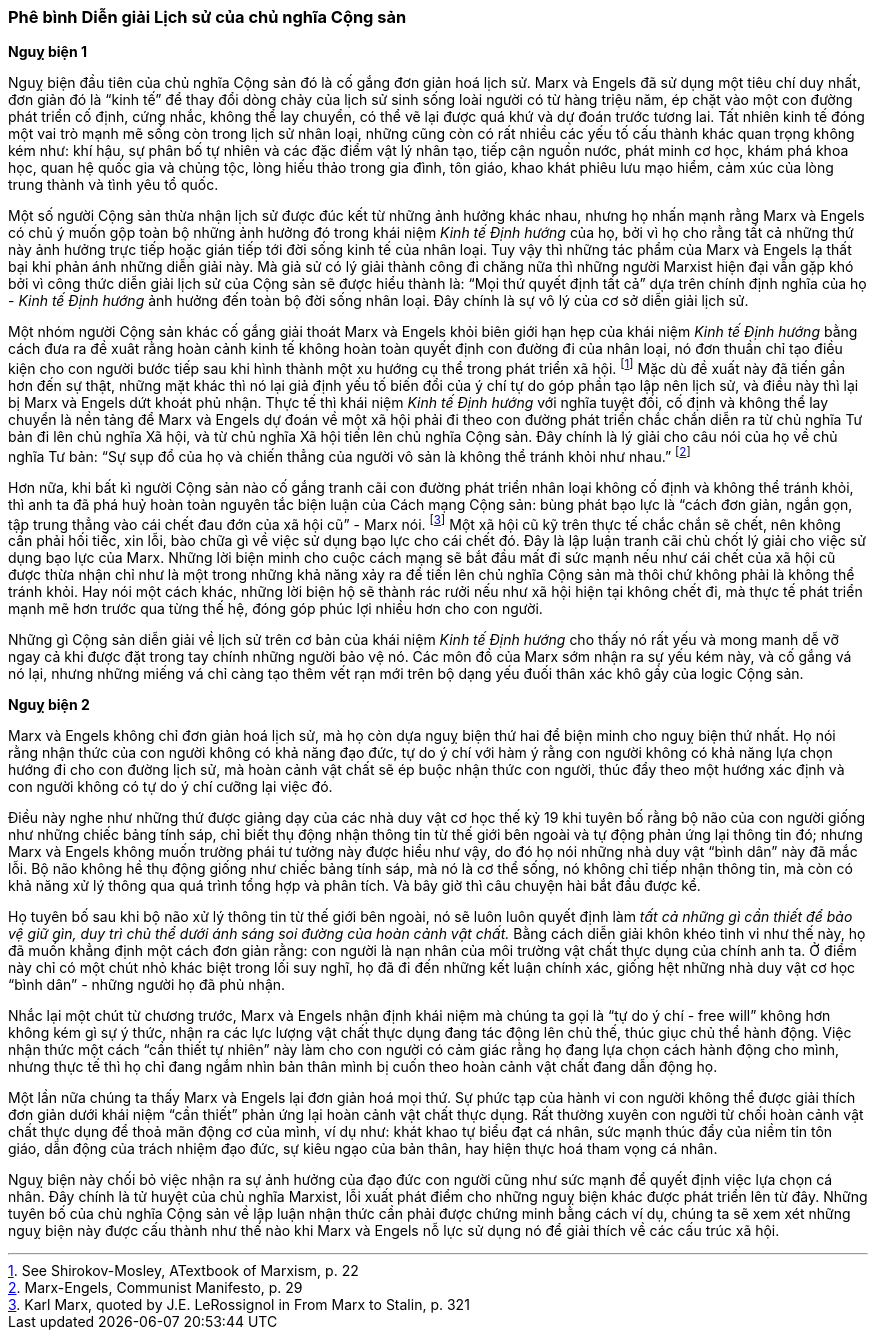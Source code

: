=== Phê bình Diễn giải Lịch sử của chủ nghĩa Cộng sản

*Nguỵ biện 1*

Nguỵ biện đầu tiên của chủ nghĩa Cộng sản đó là cố gắng đơn giản hoá lịch sử.
Marx và Engels đã sử dụng một tiêu chí duy nhất, đơn giản đó là "`kinh tế`" để
thay đổi dòng chảy của lịch sử sinh sống loài người có từ hàng triệu năm,
ép chặt vào một con đường phát triển cố định, cứng nhắc, không thể lay chuyển,
có thể vẽ lại được quá khứ và dự đoán trước tương lai.
Tất nhiên kinh tế đóng một vai trò mạnh mẽ sống còn trong lịch
sử nhân loại, những cũng còn có rất nhiều các yếu tố cấu thành khác quan trọng
không kém như: khí hậu, sự phân bố tự nhiên và các đặc điểm vật lý nhân tạo, tiếp
cận nguồn nước, phát minh cơ học, khám phá khoa học, quan hệ quốc gia và chủng tộc,
lòng hiếu thảo trong gia đình, tôn giáo, khao khát phiêu lưu mạo hiểm, cảm xúc
của lòng trung thành và tình yêu tổ quốc.

Một số người Cộng sản thừa nhận lịch sử được đúc kết từ những ảnh hưởng khác nhau,
nhưng họ nhấn mạnh rằng Marx và Engels có chủ ý muốn gộp toàn bộ những ảnh hưởng
đó trong khái niệm _Kinh tế Định hướng_ của họ, bởi vì họ cho rằng tất cả những
thứ này ảnh hưởng trực tiếp hoặc gián tiếp tới đời sống kinh tế của nhân loại.
Tuy vậy thì những tác phẩm của Marx và Engels lạ thất bại khi phản ánh những diễn
giải này. Mà giả sử có lý giải thành công đi chăng nữa thì những người Marxist
hiện đại vẫn gặp khó bởi vì công thức diễn giải lịch sử của Cộng sản sẽ được hiểu
thành là: "`Mọi thứ quyết định tất cả`" dựa trên chính định nghĩa của họ - _Kinh tế
Định hướng_ ảnh hưởng đến toàn bộ đời sống nhân loại.
Đây chính là sự vô lý của cơ sở diễn giải lịch sử.

Một nhóm người Cộng sản khác cố gắng giải thoát Marx và Engels khỏi biên giới hạn
hẹp của khái niệm _Kinh tế Định hướng_ bằng cách đưa ra đề xuât rằng hoàn cảnh kinh tế
không hoàn toàn quyết định con đường đi của nhân loại, nó đơn thuần chỉ tạo điều
kiện cho con người bước tiếp sau khi hình thành một xu hướng cụ thể trong phát
triển xã hội. footnote:[See Shirokov-Mosley, ATextbook of Marxism, p. 22]
Mặc dù đề xuất này đã tiến gần hơn đến sự thật, những mặt khác thì nó lại giả định
yếu tố biến đổi của ý chí tự do góp phần tạo lập nên lịch sử, và điều này thì
lại bị Marx và Engels dứt khoát phủ nhận.
Thực tế thì khái niệm _Kinh tế Định hướng_ với nghĩa tuyệt đối, cố định và không
thể lay chuyển là nền tảng để Marx và Engels dự đoán về một xã hội phải đi theo
con đường phát triển chắc chắn diễn ra từ chủ nghĩa Tư bản đi lên chủ nghĩa Xã hội,
và từ chủ nghĩa Xã hội tiến lên chủ nghĩa Cộng sản. Đây chính là lý gỉải cho câu
nói của họ về chủ nghĩa Tư bản: "`Sự sụp đổ của họ và chiến thẳng của người vô sản
là không thể tránh khỏi như nhau.`" footnote:[Marx-Engels, Communist Manifesto, p. 29]

Hơn nữa, khi bất kì người Cộng sản nào cố gắng tranh cãi con đường phát triển
nhân loại không cố định và không thể tránh khỏi, thì anh ta đã phá huỷ hoàn toàn
nguyên tắc biện luận của Cách mạng Cộng sản: bùng phát bạo lực là "`cách đơn giản,
ngắn gọn, tập trung thẳng vào cái chết đau đớn của xã hội cũ`" - Marx nói.
footnote:[Karl Marx, quoted by J.E. LeRossignol in From Marx to Stalin, p. 321]
Một xã hội cũ kỹ trên thực tế chắc chắn sẽ chết, nên không cần phải hối tiếc,
xin lỗi, bào chữa gì về việc sử dụng bạo lực cho cái chết đó. Đây là lập luận
tranh cãi chủ chốt lý giải cho việc sử dụng bạo lực của Marx. Những lời biện
minh cho cuộc cách mạng sẽ bắt đầu mất đi sức mạnh nếu như cái chết của xã hội
cũ được thừa nhận chỉ như là một trong những khả năng xảy ra để tiến lên chủ nghĩa
Cộng sản mà thôi chứ không phải là không thể tránh khỏi. Hay nói một cách khác,
những lời biện hộ sẽ thành rác rưởi nếu như xã hội hiện tại không chết đi, mà thực
tế phát triển mạnh mẽ hơn trước qua từng thế hệ, đóng góp phúc lợi nhiều hơn cho
con người.

Những gì Cộng sản diễn giải về lịch sử trên cơ bản của khái niệm _Kinh tế Định
hướng_ cho thấy nó rất yếu và mong manh dễ vỡ ngay cả khi được đặt trong tay
chính những người bảo vệ nó. Các môn đồ của Marx sớm nhận ra sự yếu kém này, và
cố gắng vá nó lại, nhưng những miếng vá chỉ càng tạo thêm vết rạn mới trên bộ dạng
yếu đuối thân xác khô gầy của logic Cộng sản.

*Nguỵ biện 2*

Marx và Engels không chỉ đơn giản hoá lịch sử, mà họ còn dựa nguỵ biện thứ hai
để biện minh cho nguỵ biện thứ nhất. Họ nói rằng nhận thức của con người không
có khả năng đạo đức, tự do ý chí với hàm ý rằng con người không có khả năng lựa
chọn hướng đi cho con đường lịch sử, mà hoàn cảnh vật chất sẽ ép buộc nhận thức
con người, thúc đẩy theo một hướng xác định và con người không có tự do ý chí
cưỡng lại việc đó.

Điều này nghe như những thứ được giảng dạy của các nhà duy vật cơ học thế kỷ 19
khi tuyên bố rằng bộ não của con người giống như những chiếc bảng tính sáp, chỉ
biết thụ động nhận thông tin từ thế giới bên ngoài và tự động phản ứng
lại thông tin đó; nhưng Marx và Engels không muốn trường phái tư tưởng này được
hiểu như vậy, do đó họ nói những nhà duy vật "`bình dân`" này đã mắc lỗi.
Bộ não không hề thụ động giống như chiếc bảng tính sáp, mà nó là cơ thể sống, nó
không chỉ tiếp nhận thông tin, mà còn có khả năng xử lý thông qua quá trình tổng
hợp và phân tích. Và bây giờ thì câu chuyện hài bắt đầu được kể.

Họ tuyên bố sau khi bộ não xử lý thông tin từ thế giới bên ngoài, nó sẽ luôn luôn
quyết định làm _tất cả những gì cần thiết để bảo vệ giữ gìn, duy trì chủ thể dưới
ánh sáng soi đường của hoàn cảnh vật chất._ Bằng cách diễn giải khôn khéo tinh vi
như thế này, họ đã muốn khẳng định một cách đơn giản rằng: con người là nạn nhân
của môi trường vật chất thực dụng của chính anh ta. Ở điểm này chỉ có một chút
nhỏ khác biệt trong lối suy nghĩ, họ đã đi đến những kết luận chính xác, giống hệt những nhà duy vật cơ học "`bình dân`" - những người họ đã phủ nhận.

Nhắc lại một chút từ chương trước, Marx và Engels nhận định khái niệm mà chúng
ta gọi là "`tự do ý chí - free will`" không hơn không kém gì sự ý thức, nhận ra
các lực lượng vật chất thực dụng đang tác động lên chủ thế, thúc giục chủ thể
hành động. Việc nhận thức một cách "`cần thiết tự nhiên`" này làm cho con người
có cảm giác rằng họ đang lựa chọn cách hành động cho mình, nhưng thực tế thì họ
chỉ đang ngắm nhìn bản thân mình bị cuốn theo hoàn cảnh vật chất đang dẫn động họ.

Một lần nữa chúng ta thấy Marx và Engels lại đơn giản hoá mọi thứ. Sự phức tạp
của hành vi con người không thể được giải thích đơn giản dưới khái niệm "`cần thiết`"
phản ứng lại hoàn cảnh vật chất thực dụng. Rất thường xuyên con người từ chối hoàn
cảnh vật chất thực dụng để thoả mãn động cơ của mình, ví dụ như: khát khao tự biểu
đạt cá nhân, sức mạnh thúc đẩy của niềm tin tôn giáo, dẫn động của trách nhiệm đạo
đức, sự kiêu ngạo của bản thân, hay hiện thực hoá tham vọng cá nhân.

Nguỵ biện này chối bỏ việc nhận ra sự ảnh hưởng của đạo đức con người cũng như sức
mạnh để quyết định việc lựa chọn cá nhân. Đây chính là tử huyệt của chủ nghĩa
Marxist, lỗi xuất phát điểm cho những nguỵ biện khác được phát triển lên từ đây.
Những tuyên bố của chủ nghĩa Cộng sản về lập luận nhận thức cần phải được chứng
minh bằng cách ví dụ, chúng ta sẽ xem xét những nguỵ biện này được cấu thành như
thế nào khi Marx và Engels nỗ lực sử dụng nó để giải thích về các cấu trúc xã hội.
